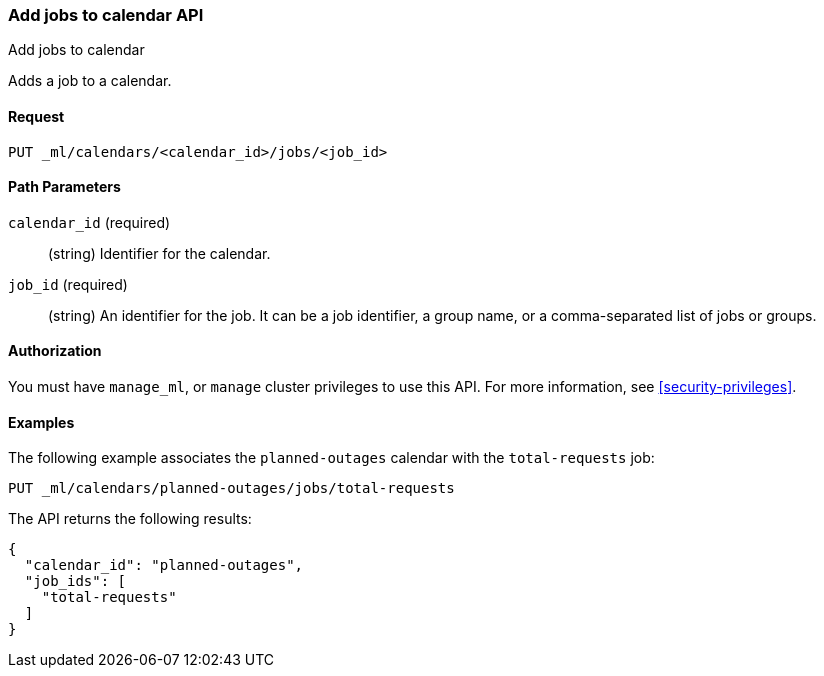 [role="xpack"]
[testenv="platinum"]
[[ml-put-calendar-job]]
=== Add jobs to calendar API
++++
<titleabbrev>Add jobs to calendar</titleabbrev>
++++

Adds a job to a calendar.

==== Request

`PUT _ml/calendars/<calendar_id>/jobs/<job_id>`


==== Path Parameters

`calendar_id` (required)::
  (string) Identifier for the calendar.

`job_id` (required)::
  (string) An identifier for the job. It can be a job identifier, a group name, or a
           comma-separated list of jobs or groups.

==== Authorization

You must have `manage_ml`, or `manage` cluster privileges to use this API.
For more information, see
<<security-privileges>>.


==== Examples

The following example associates the `planned-outages` calendar with the
`total-requests` job:

[source,js]
--------------------------------------------------
PUT _ml/calendars/planned-outages/jobs/total-requests
--------------------------------------------------
// CONSOLE
// TEST[skip:setup:calendar_outages_openjob]

The API returns the following results:

[source,js]
----
{
  "calendar_id": "planned-outages",
  "job_ids": [
    "total-requests"
  ]
}
----
// TESTRESPONSE
